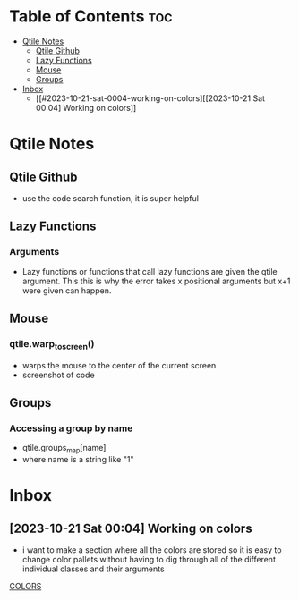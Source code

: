 * Table of Contents :toc:
- [[#qtile-notes][Qtile Notes]]
  - [[#qtile-github][Qtile Github]]
  - [[#lazy-functions][Lazy Functions]]
  - [[#mouse][Mouse]]
  - [[#groups][Groups]]
- [[#inbox][Inbox]]
  - [[#2023-10-21-sat-0004-working-on-colors][[2023-10-21 Sat 00:04] Working on colors]]

* Qtile Notes
** Qtile Github
- use the code search function, it is super helpful
** Lazy Functions
*** Arguments
- Lazy functions or functions that call lazy functions are given the qtile argument. This this is why the
  error takes x positional arguments but x+1 were given can happen.
** Mouse
*** qtile.warp_to_screen()
- warps the mouse to the center of the current screen
- screenshot of code
 [[file:NOTES/2023-10-22_22-26-28_screenshot.png]]
** Groups
*** Accessing a group by name
- qtile.groups_map[name]
- where name is a string like "1"

* Inbox
** [2023-10-21 Sat 00:04] Working on colors
- i want to make a section where all the colors are stored so it is easy to change color pallets without having to dig through all of the different individual classes and their arguments
[[file:~/.config/qtile/README.org::*COLORS][COLORS]]
